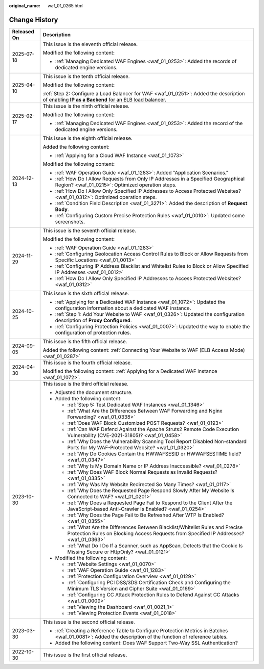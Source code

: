 :original_name: waf_01_0265.html

.. _waf_01_0265:

Change History
==============

+-----------------------------------+-----------------------------------------------------------------------------------------------------------------------------------------------------------------------------+
| Released On                       | Description                                                                                                                                                                 |
+===================================+=============================================================================================================================================================================+
| 2025-07-18                        | This issue is the eleventh official release.                                                                                                                                |
|                                   |                                                                                                                                                                             |
|                                   | Modified the following content:                                                                                                                                             |
|                                   |                                                                                                                                                                             |
|                                   | -  :ref:`Managing Dedicated WAF Engines <waf_01_0253>`: Added the records of dedicated engine versions.                                                                     |
+-----------------------------------+-----------------------------------------------------------------------------------------------------------------------------------------------------------------------------+
| 2025-04-10                        | This issue is the tenth official release.                                                                                                                                   |
|                                   |                                                                                                                                                                             |
|                                   | Modified the following content:                                                                                                                                             |
|                                   |                                                                                                                                                                             |
|                                   | :ref:`Step 2: Configure a Load Balancer for WAF <waf_01_0251>`: Added the description of enabling **IP as a Backend** for an ELB load balancer.                             |
+-----------------------------------+-----------------------------------------------------------------------------------------------------------------------------------------------------------------------------+
| 2025-02-17                        | This issue is the ninth official release.                                                                                                                                   |
|                                   |                                                                                                                                                                             |
|                                   | Modified the following content:                                                                                                                                             |
|                                   |                                                                                                                                                                             |
|                                   | -  :ref:`Managing Dedicated WAF Engines <waf_01_0253>`: Added the record of the dedicated engine versions.                                                                  |
+-----------------------------------+-----------------------------------------------------------------------------------------------------------------------------------------------------------------------------+
| 2024-12-13                        | This issue is the eighth official release.                                                                                                                                  |
|                                   |                                                                                                                                                                             |
|                                   | Added the following content:                                                                                                                                                |
|                                   |                                                                                                                                                                             |
|                                   | -  :ref:`Applying for a Cloud WAF Instance <waf_01_1073>`                                                                                                                   |
|                                   |                                                                                                                                                                             |
|                                   | Modified the following content:                                                                                                                                             |
|                                   |                                                                                                                                                                             |
|                                   | -  :ref:`WAF Operation Guide <waf_01_1283>`: Added "Application Scenarios."                                                                                                 |
|                                   | -  :ref:`How Do I Allow Requests from Only IP Addresses in a Specified Geographical Region? <waf_01_0215>`: Optimized operation steps.                                      |
|                                   | -  :ref:`How Do I Allow Only Specified IP Addresses to Access Protected Websites? <waf_01_0312>`: Optimized operation steps.                                                |
|                                   | -  :ref:`Condition Field Description <waf_01_3271>`: Added the description of **Request Body**.                                                                             |
|                                   | -  :ref:`Configuring Custom Precise Protection Rules <waf_01_0010>`: Updated some screenshots.                                                                              |
+-----------------------------------+-----------------------------------------------------------------------------------------------------------------------------------------------------------------------------+
| 2024-11-29                        | This issue is the seventh official release.                                                                                                                                 |
|                                   |                                                                                                                                                                             |
|                                   | Modified the following content:                                                                                                                                             |
|                                   |                                                                                                                                                                             |
|                                   | -  :ref:`WAF Operation Guide <waf_01_1283>`                                                                                                                                 |
|                                   | -  :ref:`Configuring Geolocation Access Control Rules to Block or Allow Requests from Specific Locations <waf_01_0013>`                                                     |
|                                   | -  :ref:`Configuring IP Address Blacklist and Whitelist Rules to Block or Allow Specified IP Addresses <waf_01_0012>`                                                       |
|                                   | -  :ref:`How Do I Allow Only Specified IP Addresses to Access Protected Websites? <waf_01_0312>`                                                                            |
+-----------------------------------+-----------------------------------------------------------------------------------------------------------------------------------------------------------------------------+
| 2024-10-25                        | This issue is the sixth official release.                                                                                                                                   |
|                                   |                                                                                                                                                                             |
|                                   | -  :ref:`Applying for a Dedicated WAF Instance <waf_01_1072>`: Updated the configuration information about a dedicated WAF instance.                                        |
|                                   | -  :ref:`Step 1: Add Your Website to WAF <waf_01_0326>`: Updated the configuration description of **Proxy Configured**.                                                     |
|                                   | -  :ref:`Configuring Protection Policies <waf_01_0007>`: Updated the way to enable the configuration of protection rules.                                                   |
+-----------------------------------+-----------------------------------------------------------------------------------------------------------------------------------------------------------------------------+
| 2024-09-05                        | This issue is the fifth official release.                                                                                                                                   |
|                                   |                                                                                                                                                                             |
|                                   | Added the following content: :ref:`Connecting Your Website to WAF (ELB Access Mode) <waf_01_0287>`                                                                          |
+-----------------------------------+-----------------------------------------------------------------------------------------------------------------------------------------------------------------------------+
| 2024-04-30                        | This issue is the fourth official release.                                                                                                                                  |
|                                   |                                                                                                                                                                             |
|                                   | Modified the following content: :ref:`Applying for a Dedicated WAF Instance <waf_01_1072>`.                                                                                 |
+-----------------------------------+-----------------------------------------------------------------------------------------------------------------------------------------------------------------------------+
| 2023-10-30                        | This issue is the third official release.                                                                                                                                   |
|                                   |                                                                                                                                                                             |
|                                   | -  Adjusted the document structure.                                                                                                                                         |
|                                   | -  Added the following content:                                                                                                                                             |
|                                   |                                                                                                                                                                             |
|                                   |    -  :ref:`Step 5: Test Dedicated WAF Instances <waf_01_1346>`                                                                                                             |
|                                   |    -  :ref:`What Are the Differences Between WAF Forwarding and Nginx Forwarding? <waf_01_0338>`                                                                            |
|                                   |    -  :ref:`Does WAF Block Customized POST Requests? <waf_01_0193>`                                                                                                         |
|                                   |    -  :ref:`Can WAF Defend Against the Apache Struts2 Remote Code Execution Vulnerability (CVE-2021-31805)? <waf_01_0458>`                                                  |
|                                   |    -  :ref:`Why Does the Vulnerability Scanning Tool Report Disabled Non-standard Ports for My WAF-Protected Website? <waf_01_0320>`                                        |
|                                   |    -  :ref:`Why Do Cookies Contain the HWWAFSESID or HWWAFSESTIME field? <waf_01_0347>`                                                                                     |
|                                   |    -  :ref:`Why Is My Domain Name or IP Address Inaccessible? <waf_01_0278>`                                                                                                |
|                                   |    -  :ref:`Why Does WAF Block Normal Requests as Invalid Requests? <waf_01_0335>`                                                                                          |
|                                   |    -  :ref:`Why Was My Website Redirected So Many Times? <waf_01_0117>`                                                                                                     |
|                                   |    -  :ref:`Why Does the Requested Page Respond Slowly After My Website Is Connected to WAF? <waf_01_0201>`                                                                 |
|                                   |    -  :ref:`Why Does a Requested Page Fail to Respond to the Client After the JavaScript-based Anti-Crawler Is Enabled? <waf_01_0254>`                                      |
|                                   |    -  :ref:`Why Does the Page Fail to Be Refreshed After WTP Is Enabled? <waf_01_0355>`                                                                                     |
|                                   |    -  :ref:`What Are the Differences Between Blacklist/Whitelist Rules and Precise Protection Rules on Blocking Access Requests from Specified IP Addresses? <waf_01_0363>` |
|                                   |    -  :ref:`What Do I Do If a Scanner, such as AppScan, Detects that the Cookie Is Missing Secure or HttpOnly? <waf_01_0121>`                                               |
|                                   |                                                                                                                                                                             |
|                                   | -  Modified the following content:                                                                                                                                          |
|                                   |                                                                                                                                                                             |
|                                   |    -  :ref:`Website Settings <waf_01_0070>`                                                                                                                                 |
|                                   |    -  :ref:`WAF Operation Guide <waf_01_1283>`                                                                                                                              |
|                                   |    -  :ref:`Protection Configuration Overview <waf_01_0129>`                                                                                                                |
|                                   |    -  :ref:`Configuring PCI DSS/3DS Certification Check and Configuring the Minimum TLS Version and Cipher Suite <waf_01_0169>`                                             |
|                                   |    -  :ref:`Configuring CC Attack Protection Rules to Defend Against CC Attacks <waf_01_0009>`                                                                              |
|                                   |    -  :ref:`Viewing the Dashboard <waf_01_0021_1>`                                                                                                                          |
|                                   |    -  :ref:`Viewing Protection Events <waf_01_0018>`                                                                                                                        |
+-----------------------------------+-----------------------------------------------------------------------------------------------------------------------------------------------------------------------------+
| 2023-03-30                        | This issue is the second official release.                                                                                                                                  |
|                                   |                                                                                                                                                                             |
|                                   | -  :ref:`Creating a Reference Table to Configure Protection Metrics in Batches <waf_01_0081>`: Added the description of the function of reference tables.                   |
|                                   | -  Added the following content: Does WAF Support Two-Way SSL Authentication?                                                                                                |
+-----------------------------------+-----------------------------------------------------------------------------------------------------------------------------------------------------------------------------+
| 2022-10-30                        | This issue is the first official release.                                                                                                                                   |
+-----------------------------------+-----------------------------------------------------------------------------------------------------------------------------------------------------------------------------+
